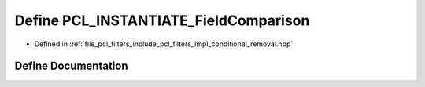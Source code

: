 .. _exhale_define_conditional__removal_8hpp_1a6abd53df9cca8a4431307f0c0d8e4841:

Define PCL_INSTANTIATE_FieldComparison
======================================

- Defined in :ref:`file_pcl_filters_include_pcl_filters_impl_conditional_removal.hpp`


Define Documentation
--------------------


.. doxygendefine:: PCL_INSTANTIATE_FieldComparison
